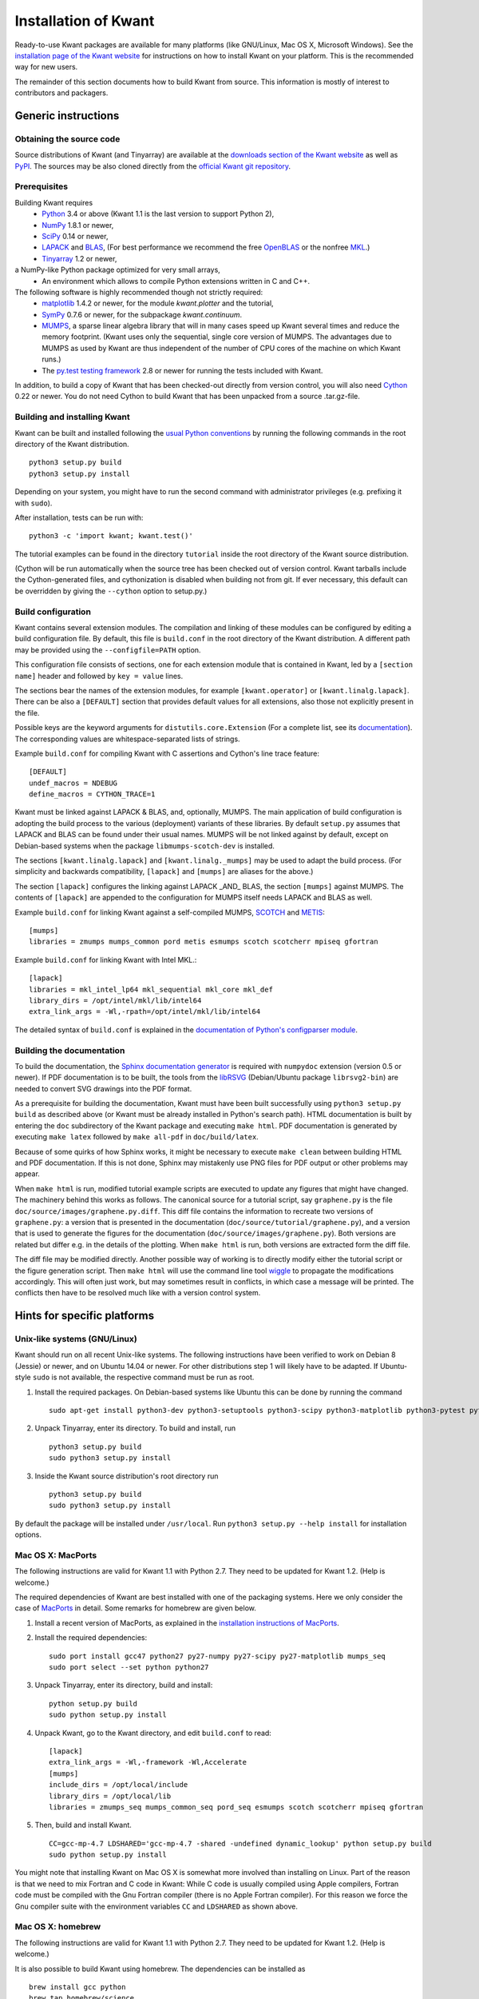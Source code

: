 =====================
Installation of Kwant
=====================

Ready-to-use Kwant packages are available for many platforms (like GNU/Linux,
Mac OS X, Microsoft Windows).  See the `installation page of the Kwant website
<https://kwant-project.org/install>`_ for instructions on how to install Kwant
on your platform.  This is the recommended way for new users.

The remainder of this section documents how to build Kwant from source.  This
information is mostly of interest to contributors and packagers.


********************
Generic instructions
********************

Obtaining the source code
=========================

Source distributions of Kwant (and Tinyarray) are available at the `downloads
section of the Kwant website <https://downloads.kwant-project.org/kwant/>`_ as well
as `PyPI <https://pypi.python.org/pypi/kwant>`_.  The sources may be also
cloned directly from the `official Kwant git repository
<https://gitlab.kwant-project.org/kwant/kwant>`_.


Prerequisites
=============

Building Kwant requires
 * `Python <https://www.python.org/>`_ 3.4 or above (Kwant 1.1 is the last
   version to support Python 2),
 * `NumPy <http://numpy.org/>`_ 1.8.1 or newer,
 * `SciPy <https://scipy.org/>`_ 0.14 or newer,
 * `LAPACK <http://netlib.org/lapack/>`_ and `BLAS <http://netlib.org/blas/>`_,
   (For best performance we recommend the free `OpenBLAS
   <http://www.openblas.net/>`_ or the nonfree `MKL
   <https://software.intel.com/en-us/intel-mkl>`_.)
 * `Tinyarray <https://gitlab.kwant-project.org/kwant/tinyarray>`_ 1.2 or newer,
a NumPy-like Python package optimized for very small arrays,
 * An environment which allows to compile Python extensions written in C and
   C++.

The following software is highly recommended though not strictly required:
 * `matplotlib <http://matplotlib.org/>`_ 1.4.2 or newer, for the module `kwant.plotter` and the tutorial,
 * `SymPy <http://sympy.org/>`_ 0.7.6 or newer, for the subpackage `kwant.continuum`.
 * `MUMPS <http://graal.ens-lyon.fr/MUMPS/>`_, a sparse linear algebra library
   that will in many cases speed up Kwant several times and reduce the memory
   footprint.  (Kwant uses only the sequential, single core version
   of MUMPS.  The advantages due to MUMPS as used by Kwant are thus independent
   of the number of CPU cores of the machine on which Kwant runs.)
 * The `py.test testing framework <http://pytest.org/>`_ 2.8 or newer for running the
   tests included with Kwant.

In addition, to build a copy of Kwant that has been checked-out directly from
version control, you will also need `Cython <http://cython.org/>`_ 0.22 or
newer.  You do not need Cython to build Kwant that has been unpacked from a
source .tar.gz-file.


Building and installing Kwant
=============================

Kwant can be built and installed following the `usual Python conventions
<https://docs.python.org/3/install/index.html>`_ by running the following
commands in the root directory of the Kwant distribution. ::

    python3 setup.py build
    python3 setup.py install

Depending on your system, you might have to run the second command with
administrator privileges (e.g. prefixing it with ``sudo``).

After installation, tests can be run with::

    python3 -c 'import kwant; kwant.test()'

The tutorial examples can be found in the directory ``tutorial`` inside the root
directory of the Kwant source distribution.

(Cython will be run automatically when the source tree has been checked out of
version control.  Kwant tarballs include the Cython-generated files, and
cythonization is disabled when building not from git.  If ever necessary, this
default can be overridden by giving the ``--cython`` option to setup.py.)


.. _build-configuration:

Build configuration
===================

Kwant contains several extension modules.  The compilation and linking of these
modules can be configured by editing a build configuration file.  By default,
this file is ``build.conf`` in the root directory of the Kwant distribution.  A
different path may be provided using the ``--configfile=PATH`` option.

This configuration file consists of
sections, one for each extension module that is contained in Kwant, led by a
``[section name]`` header and followed by ``key = value`` lines.

The sections bear the names of the extension modules, for example
``[kwant.operator]`` or ``[kwant.linalg.lapack]``.  There can be also a
``[DEFAULT]`` section that provides default values for all extensions, also
those not explicitly present in the file.

Possible keys are the keyword arguments for ``distutils.core.Extension`` (For a
complete list, see its `documentation
<https://docs.python.org/3/distutils/apiref.html#distutils.core.Extension>`_).
The corresponding values are whitespace-separated lists of strings.

Example ``build.conf`` for compiling Kwant with C assertions and Cython's line
trace feature::

    [DEFAULT]
    undef_macros = NDEBUG
    define_macros = CYTHON_TRACE=1

Kwant must be linked against LAPACK & BLAS, and, optionally, MUMPS.  The main
application of build configuration is adopting the build process to the various
(deployment) variants of these libraries.  By default ``setup.py`` assumes that
LAPACK and BLAS can be found under their usual names.  MUMPS will be not linked
against by default, except on Debian-based systems when the package
``libmumps-scotch-dev`` is installed.

The sections ``[kwant.linalg.lapack]`` and ``[kwant.linalg._mumps]`` may be
used to adapt the build process.  (For simplicity and backwards compatibility,
``[lapack]`` and ``[mumps]`` are aliases for the above.)

The section ``[lapack]`` configures the linking against LAPACK _AND_ BLAS, the
section ``[mumps]`` against MUMPS.  The contents of ``[lapack]`` are
appended to the configuration for MUMPS itself needs LAPACK and BLAS as well.

Example ``build.conf`` for linking Kwant against a self-compiled MUMPS, `SCOTCH
<http://www.labri.fr/perso/pelegrin/scotch/>`_ and `METIS
<http://glaros.dtc.umn.edu/gkhome/metis/metis/overview>`_::

    [mumps]
    libraries = zmumps mumps_common pord metis esmumps scotch scotcherr mpiseq gfortran

Example ``build.conf`` for linking Kwant with Intel MKL.::

    [lapack]
    libraries = mkl_intel_lp64 mkl_sequential mkl_core mkl_def
    library_dirs = /opt/intel/mkl/lib/intel64
    extra_link_args = -Wl,-rpath=/opt/intel/mkl/lib/intel64

The detailed syntax of ``build.conf`` is explained in the `documentation of
Python's configparser module
<https://docs.python.org/3/library/configparser.html#supported-ini-file-structure>`_.


Building the documentation
==========================

To build the documentation, the `Sphinx documentation generator
<http://www.sphinx-doc.org/en/stable/>`_ is required with ``numpydoc`` extension
(version 0.5 or newer).  If PDF documentation is to be built, the tools
from the `libRSVG <https://wiki.gnome.org/action/show/Projects/LibRsvg>`_ (Debian/Ubuntu package
``librsvg2-bin``) are needed to convert SVG drawings into the PDF format.

As a prerequisite for building the documentation, Kwant must have been built
successfully using ``python3 setup.py build`` as described above (or Kwant must
be already installed in Python's search path).  HTML documentation is built by
entering the ``doc`` subdirectory of the Kwant package and executing ``make
html``.  PDF documentation is generated by executing ``make latex`` followed
by ``make all-pdf`` in ``doc/build/latex``.

Because of some quirks of how Sphinx works, it might be necessary to execute
``make clean`` between building HTML and PDF documentation.  If this is not
done, Sphinx may mistakenly use PNG files for PDF output or other problems may
appear.

When ``make html`` is run, modified tutorial example scripts are executed to
update any figures that might have changed.  The machinery behind this works as
follows.  The canonical source for a tutorial script, say ``graphene.py`` is
the file ``doc/source/images/graphene.py.diff``.  This diff file contains the
information to recreate two versions of ``graphene.py``: a version that is
presented in the documentation (``doc/source/tutorial/graphene.py``), and a
version that is used to generate the figures for the documentation
(``doc/source/images/graphene.py``).  Both versions are related but differ
e.g. in the details of the plotting.  When ``make html`` is run, both versions
are extracted form the diff file.

The diff file may be modified directly.  Another possible way of working is to
directly modify either the tutorial script or the figure generation script.
Then ``make html`` will use the command line tool `wiggle
<http://neil.brown.name/wiggle/>`_ to propagate the modifications accordingly.
This will often just work, but may sometimes result in conflicts, in which case
a message will be printed.  The conflicts then have to be resolved much like
with a version control system.

****************************
Hints for specific platforms
****************************

Unix-like systems (GNU/Linux)
=============================

Kwant should run on all recent Unix-like systems.  The following instructions
have been verified to work on Debian 8 (Jessie) or newer, and on Ubuntu 14.04 or
newer.  For other distributions step 1 will likely have to be adapted.  If
Ubuntu-style ``sudo`` is not available, the respective command must be run as
root.

1. Install the required packages.  On Debian-based systems like Ubuntu this can
   be done by running the command ::

       sudo apt-get install python3-dev python3-setuptools python3-scipy python3-matplotlib python3-pytest python3-sympy g++ gfortran libopenblas-dev liblapack-dev libmumps-scotch-dev

2. Unpack Tinyarray, enter its directory. To build and install, run ::

       python3 setup.py build
       sudo python3 setup.py install

3. Inside the Kwant source distribution's root directory run ::

       python3 setup.py build
       sudo python3 setup.py install

By default the package will be installed under ``/usr/local``.  Run ``python3
setup.py --help install`` for installation options.


Mac OS X: MacPorts
==================

The following instructions are valid for Kwant 1.1 with Python 2.7.  They need
to be updated for Kwant 1.2.  (Help is welcome.)

The required dependencies of Kwant are best installed with one of the packaging
systems. Here we only consider the case of `MacPorts
<https://www.macports.org>`_ in detail. Some remarks for homebrew are given
below.

1. Install a recent version of MacPorts, as explained in the `installation
   instructions of MacPorts <https://www.macports.org/install.php>`_.

2. Install the required dependencies::

       sudo port install gcc47 python27 py27-numpy py27-scipy py27-matplotlib mumps_seq
       sudo port select --set python python27

3. Unpack Tinyarray, enter its directory, build and install::

       python setup.py build
       sudo python setup.py install

4. Unpack Kwant, go to the Kwant directory, and edit ``build.conf`` to read::

       [lapack]
       extra_link_args = -Wl,-framework -Wl,Accelerate
       [mumps]
       include_dirs = /opt/local/include
       library_dirs = /opt/local/lib
       libraries = zmumps_seq mumps_common_seq pord_seq esmumps scotch scotcherr mpiseq gfortran

5. Then, build and install Kwant. ::

       CC=gcc-mp-4.7 LDSHARED='gcc-mp-4.7 -shared -undefined dynamic_lookup' python setup.py build
       sudo python setup.py install

You might note that installing Kwant on Mac OS X is somewhat more involved than
installing on Linux. Part of the reason is that we need to mix Fortran and C
code in Kwant: While C code is usually compiled using Apple compilers,
Fortran code must be compiled with the Gnu Fortran compiler (there is
no Apple Fortran compiler). For this reason we force the Gnu compiler suite
with the environment variables ``CC`` and ``LDSHARED`` as shown above.


Mac OS X: homebrew
==================

The following instructions are valid for Kwant 1.1 with Python 2.7.  They need
to be updated for Kwant 1.2.  (Help is welcome.)

It is also possible to build Kwant using homebrew. The dependencies can be
installed as ::

    brew install gcc python
    brew tap homebrew/science
    brew tap homebrew/python
    brew tap kwant-project/kwant
    pip install pytest pytest-runner six
    brew install numpy scipy matplotlib

Note that during the installation you will be told which paths to add when you
want to compile/link against scotch/metis/mumps; you need to add these to the
build.conf file. Also, when linking against MUMPS, one needs also to link
against METIS (in addition to the libraries needed for MacPorts).


Microsoft Windows
=================

Our efforts to compile Kwant on Windows using only free software (MinGW) were
only moderately successful.  At the end of a very complicated process we
obtained packages that worked, albeit unreliably.  As the only recommended way
to compile Python extensions on Windows is using Visual C++, it may well be that
there exists no easy solution.

It is possible to compile Kwant on Windows using non-free compilers, however we
(the authors of Kwant) have no experience with this.  The existing Windows
binary installers of Kwant and Tinyarray were kindly prepared by Christoph
Gohlke.
